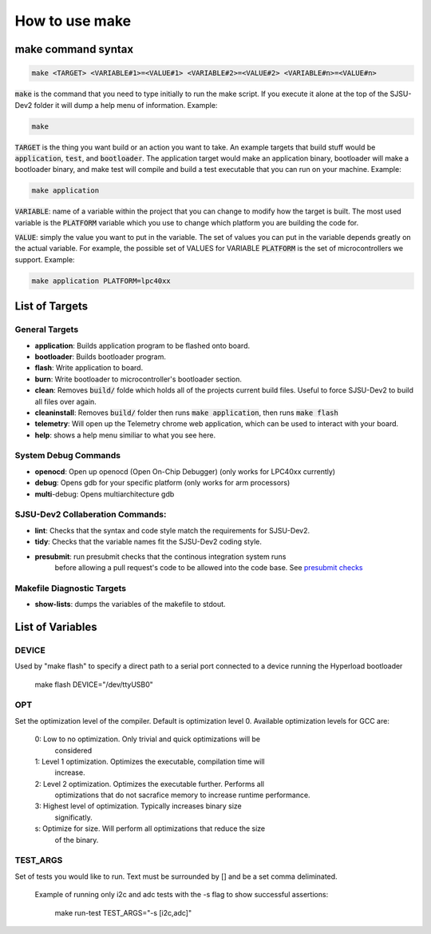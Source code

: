 How to use make
=======================

make command syntax
--------------------

.. code-block:: bash

    make <TARGET> <VARIABLE#1>=<VALUE#1> <VARIABLE#2>=<VALUE#2> <VARIABLE#n>=<VALUE#n>

:code:`make` is the command that you need to type initially to run the make script. If you execute it alone at the top of the SJSU-Dev2 folder it will dump a help menu of information. Example:

.. code-block:: bash

    make

:code:`TARGET` is the thing you want build or an action you want to take. An
example targets that build stuff would be :code:`application`, :code:`test`,
and :code:`bootloader`. The application target would make an application binary,
bootloader will make a bootloader binary, and make test will compile and build
a test executable that you can run on your machine. Example:

.. code-block:: bash

    make application

:code:`VARIABLE`: name of a variable within the project that you can change to
modify how the target is built. The most used variable is the :code:`PLATFORM`
variable which you use to change which platform you are building the code for.

:code:`VALUE`: simply the value you want to put in the variable. The set of values you can put in the variable depends greatly on the actual variable. For example, the possible set of VALUES for VARIABLE :code:`PLATFORM` is the set of microcontrollers we support. Example:

.. code-block:: bash

    make application PLATFORM=lpc40xx

List of Targets
----------------

General Targets
++++++++++++++++
- **application**: Builds application program to be flashed onto board.
- **bootloader**: Builds bootloader program.
- **flash**: Write application to board.
- **burn**: Write bootloader to microcontroller's bootloader section.
- **clean**: Removes :code:`build/` folde which holds all of the projects
  current build files. Useful to force SJSU-Dev2 to build all files over again.
- **cleaninstall**: Removes :code:`build/` folder then runs
  :code:`make application`, then runs :code:`make flash`
- **telemetry**: Will open up the Telemetry chrome web application, which can be
  used to interact with your board.
- **help**: shows a help menu similiar to what you see here.

System Debug Commands
++++++++++++++++++++++
- **openocd**: Open up openocd (Open On-Chip Debugger) (only works for LPC40xx
  currently)
- **debug**: Opens gdb for your specific platform (only works for arm
  processors)
- **multi**-debug: Opens multiarchitecture gdb

SJSU-Dev2 Collaberation Commands:
++++++++++++++++++++++++++++++++++
- **lint**: Checks that the syntax and code style match the requirements for
  SJSU-Dev2.
- **tidy**: Checks that the variable names fit the SJSU-Dev2 coding style.
- **presubmit**: run presubmit checks that the continous integration system runs
             before allowing a pull request's code to be allowed into the code
             base. See `presubmit checks`_

.. _presubmit checks: ../contributing/presubmit-checks.html


Makefile Diagnostic Targets
++++++++++++++++++++++++++++
- **show-lists**: dumps the variables of the makefile to stdout.

List of Variables
------------------
DEVICE
+++++++
Used by "make flash" to specify a direct path to a serial port connected to a
device running the Hyperload bootloader

    make flash DEVICE="/dev/ttyUSB0"

OPT
++++
Set the optimization level of the compiler. Default is optimization level 0.
Available optimization levels for GCC are:
    0: Low to no optimization. Only trivial and quick optimizations will be
       considered
    1: Level 1 optimization. Optimizes the executable, compilation time will
       increase.
    2: Level 2 optimization. Optimizes the executable further. Performs all
       optimizations that do not sacrafice memory to increase runtime
       performance.
    3: Highest level of optimization. Typically increases binary size
       significatly.
    s: Optimize for size. Will perform all optimizations that reduce the size
       of the binary.

TEST_ARGS
++++++++++
Set of tests you would like to run. Text must be surrounded by [] and be a set
comma deliminated.

  Example of running only i2c and adc tests with the -s flag to show
  successful assertions:

        make run-test TEST_ARGS="-s [i2c,adc]"
